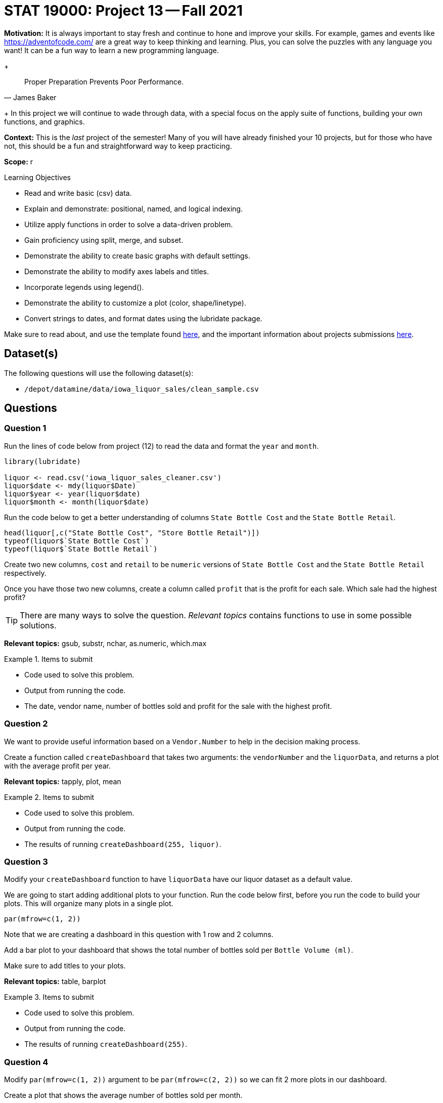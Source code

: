 = STAT 19000: Project 13 -- Fall 2021

**Motivation:** It is always important to stay fresh and continue to hone and improve your skills. For example, games and events like https://adventofcode.com/[https://adventofcode.com/] are a great way to keep thinking and learning. Plus, you can solve the puzzles with any language you want! It can be a fun way to learn a new programming language.
+
[quote, James Baker, ]
____
Proper Preparation Prevents Poor Performance.
____
+
In this project we will continue to wade through data, with a special focus on the apply suite of functions, building your own functions, and graphics.

**Context:** This is the _last_ project of the semester! Many of you will have already finished your 10 projects, but for those who have not, this should be a fun and straightforward way to keep practicing.

**Scope:** r

.Learning Objectives
****
- Read and write basic (csv) data.
- Explain and demonstrate: positional, named, and logical indexing.
- Utilize apply functions in order to solve a data-driven problem.
- Gain proficiency using split, merge, and subset.
- Demonstrate the ability to create basic graphs with default settings.
- Demonstrate the ability to modify axes labels and titles.
- Incorporate legends using legend().
- Demonstrate the ability to customize a plot (color, shape/linetype).
- Convert strings to dates, and format dates using the lubridate package.
****

Make sure to read about, and use the template found xref:templates.adoc[here], and the important information about projects submissions xref:submissions.adoc[here].

== Dataset(s)

The following questions will use the following dataset(s):

- `/depot/datamine/data/iowa_liquor_sales/clean_sample.csv`

== Questions

=== Question 1

Run the lines of code below from project (12) to read the data and format the `year` and `month`.

[source,r]
----
library(lubridate)

liquor <- read.csv('iowa_liquor_sales_cleaner.csv')
liquor$date <- mdy(liquor$Date)
liquor$year <- year(liquor$date)
liquor$month <- month(liquor$date)
----

Run the code below to get a better understanding of columns `State Bottle Cost` and the `State Bottle Retail`.

[source,r]
----
head(liquor[,c("State Bottle Cost", "Store Bottle Retail")])
typeof(liquor$`State Bottle Cost`)
typeof(liquor$`State Bottle Retail`)
----

Create two new columns, `cost` and `retail` to be `numeric` versions of `State Bottle Cost` and the `State Bottle Retail` respectively.

Once you have those two new columns, create a column called `profit` that is the profit for each sale. Which sale had the highest profit?

[TIP]
====
There are many ways to solve the question. _Relevant topics_ contains functions to use in some possible solutions.
====

**Relevant topics:** gsub, substr, nchar, as.numeric, which.max

.Items to submit
====
- Code used to solve this problem.
- Output from running the code.
- The date, vendor name, number of bottles sold and profit for the sale with the highest profit.
====

=== Question 2

We want to provide useful information based on a `Vendor.Number` to help in the decision making process.

Create a function called `createDashboard` that takes two arguments: the `vendorNumber` and the `liquorData`, and returns a plot with the average profit per year.

**Relevant topics:** tapply, plot, mean

.Items to submit
====
- Code used to solve this problem.
- Output from running the code.
- The results of running `createDashboard(255, liquor)`.
====

=== Question 3

Modify your `createDashboard` function to have `liquorData` have our liquor dataset as a default value.

We are going to start adding additional plots to your function. Run the code below first, before you run the code to build your plots. This will organize many plots in a single plot.

[source,r]
----
par(mfrow=c(1, 2))
----

Note that we are creating a dashboard in this question with 1 row and 2 columns.

Add a bar plot to your dashboard that shows the total number of bottles sold per `Bottle Volume (ml)`.

Make sure to add titles to your plots.

**Relevant topics:** table, barplot

.Items to submit
====
- Code used to solve this problem.
- Output from running the code.
- The results of running `createDashboard(255)`.
====

=== Question 4

Modify `par(mfrow=c(1, 2))` argument to be `par(mfrow=c(2, 2))` so we can fit 2 more plots in our dashboard.

Create a plot that shows the average number of bottles sold per month.

**Optional:** Modify the argument `mar` in `par()` to reduce the margins between the plots in our dashboard.

**Relevant topics:** tapply, plot, mean

.Items to submit
====
- Code used to solve this problem.
- Output from running the code.
- The results of running `createDashboard(255)`.
====

=== Question 5

Add a plot to complete our dashboard. Write 1-2 sentences explaining why you chose the plot in question.

**Optional:** Add, remove, and/or modify the dashboard to contain information you find relevant. Make sure to document why you are making the changes.

**Relevant topics:** tapply, plot, mean

.Items to submit
====
- Code used to solve this problem.
- Output from running the code.
- The results of running `createDashboard(255)`.
====

=== Question 6 (optional, 0 pts)

`patchwork` is a very cool R package that makes for a simple and intuitive way to combine many ggplot plots into a single graphic. See https://patchwork.data-imaginist.com/[here] for details.

Re-write your function `createDashboard` to use `patchwork` and `ggplot`.

.Items to submit
====
- Code used to solve this problem.
- Output from running the code.
====

=== Question 7 (optional, 0 pts)

Use your `createDashboard` function to compare 2 vendors. You can print the dashboard into a pdf using the code below.

[source,r]
----
pdf(file = "myFilename.pdf",   # The directory and name you want to save the file in
    width = 8, # The width of the plot in inches
    height = 8) # The height of the plot in inches

createDashboard(255)

dev.off()
----

.Items to submit
====
- Code used to solve this problem.
- Output from running the code.
====

[WARNING]
====
_Please_ make sure to double check that your submission is complete, and contains all of your code and output before submitting. If you are on a spotty internet connection, it is recommended to download your submission after submitting it to make sure what you _think_ you submitted, was what you _actually_ submitted.
====